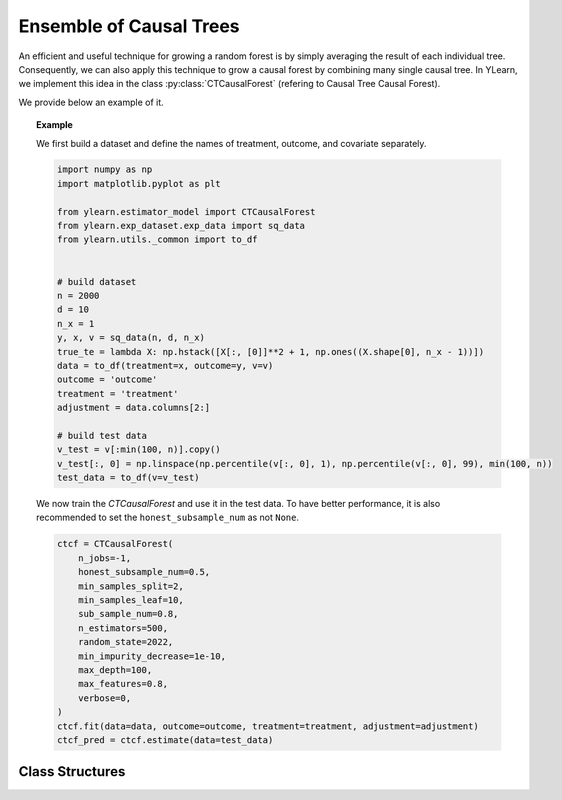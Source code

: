 ************************
Ensemble of Causal Trees
************************

An efficient and useful technique for growing a random forest is by simply averaging the result of each
individual tree. Consequently, we can also apply this technique to grow a causal forest by combining many single causal tree.
In YLearn, we implement this idea in the class :py:class:`CTCausalForest` (refering to Causal Tree Causal Forest).

We provide below an example of it.

.. topic:: Example
    
    We first build a dataset and define the names of treatment, outcome, and covariate separately.

    .. code-block:: python

        import numpy as np
        import matplotlib.pyplot as plt

        from ylearn.estimator_model import CTCausalForest
        from ylearn.exp_dataset.exp_data import sq_data
        from ylearn.utils._common import to_df


        # build dataset
        n = 2000
        d = 10     
        n_x = 1
        y, x, v = sq_data(n, d, n_x)
        true_te = lambda X: np.hstack([X[:, [0]]**2 + 1, np.ones((X.shape[0], n_x - 1))])
        data = to_df(treatment=x, outcome=y, v=v)
        outcome = 'outcome'
        treatment = 'treatment'
        adjustment = data.columns[2:]

        # build test data
        v_test = v[:min(100, n)].copy()
        v_test[:, 0] = np.linspace(np.percentile(v[:, 0], 1), np.percentile(v[:, 0], 99), min(100, n))
        test_data = to_df(v=v_test)
    
    We now train the `CTCausalForest` and use it in the test data. To have better performance, it is also recommended to set the ``honest_subsample_num``
    as not ``None``.

    .. code-block:: python

        ctcf = CTCausalForest(
            n_jobs=-1, 
            honest_subsample_num=0.5,
            min_samples_split=2,
            min_samples_leaf=10, 
            sub_sample_num=0.8, 
            n_estimators=500, 
            random_state=2022, 
            min_impurity_decrease=1e-10, 
            max_depth=100, 
            max_features=0.8,
            verbose=0,
        )
        ctcf.fit(data=data, outcome=outcome, treatment=treatment, adjustment=adjustment)
        ctcf_pred = ctcf.estimate(data=test_data)

Class Structures
================

.. py:class:: ylearn.estimator_model.CTCausalForest(n_estimators=100, *, sub_sample_num=None, max_depth=None, min_samples_split=2, min_samples_leaf=1, max_features=1.0, min_impurity_decrease=0.0, n_jobs=None, random_state=None, ccp_alpha=0.0, is_discrete_treatment=True, is_discrete_outcome=False, verbose=0, warm_start=False, honest_subsample_num=None,)

    :param int, default=100 n_estimators: The number of trees for growing the CTCausalForest.

    :param int or float, default=None sub_sample_num: The number of samples to train each individual tree.
        - If a float is given, then the number of ``sub_sample_num*n_samples`` samples will be sampled to train a single tree
        - If an int is given, then the number of ``sub_sample_num`` samples will be sampled to train a single tree

    :param int, default=None max_depth: The max depth that a single tree can reach. If ``None`` is given, then there is no limit of
        the depth of a single tree.
    
    :param int, default=2 min_samples_split: The minimum number of samples required to split an internal node:
        - If int, then consider `min_samples_split` as the minimum number.
        - If float, then `min_samples_split` is a fraction and
          `ceil(min_samples_split * n_samples)` are the minimum
          number of samples for each split.

    :param int or float, default=1 min_samples_leaf: The minimum number of samples required to be at a leaf node.
        A split point at any depth will only be considered if it leaves at
        least ``min_samples_leaf`` training samples in each of the left and
        right branches.  This may have the effect of smoothing the model,
        especially in regression.
            
            - If int, then consider `min_samples_leaf` as the minimum number.
            - If float, then `min_samples_leaf` is a fraction and `ceil(min_samples_leaf * n_samples)` are the minimum number of samples for each node.
    
    :param int, float or {"sqrt", "log2"}, default=None max_features: The number of features to consider when looking for the best split:
        
            - If int, then consider `max_features` features at each split.
            - If float, then `max_features` is a fraction and `int(max_features * n_features)` features are considered at each split.
            - If "sqrt", then `max_features=sqrt(n_features)`.
            - If "log2", then `max_features=log2(n_features)`.
            - If None, then `max_features=n_features`.

    :param int random_state: Controls the randomness of the estimator.

    :param float, default=0.0 min_impurity_decrease: A node will be split if this split induces a decrease of the impurity
        greater than or equal to this value.
    
    :param int, default=None n_jobs: The number of jobs to run in parallel. :meth:`fit`, :meth:`estimate`, 
        and :meth:`apply` are all parallelized over the
        trees. ``None`` means 1 unless in a :obj:`joblib.parallel_backend`
        context. ``-1`` means using all processors. See :term:`Glossary
        <n_jobs>` for more details.

    :param int, default=0 verbose: Controls the verbosity when fitting and predicting

    :param int or float, default=None honest_subsample_num: The number of samples to train each individual tree in an honest manner. Typically set this value will have better performance. Use all ``sub_sample_num`` if ``None`` is given.
        - If a float is given, then the number of ``honest_subsample_num*sub_sample_num`` samples will be used to train a single tree while the rest ``(1 - honest_subsample_num)*sub_sample_num`` samples will be used to label the trained tree.
        - If an int is given, then the number of ``honest_subsample_num`` samples will be sampled to train a single tree while the rest ``sub_sample_num - honest_subsample_num`` samples will be used to label the trained tree.

    .. py:method:: fit(data, outcome, treatment, adjustment=None, covariate=None)
        
        Fit the model on data to estimate the causal effect.

        :param pandas.DataFrame data: The input samples for the est_model to estimate the causal effects
            and for the CEInterpreter to fit.
        :param list of str, optional outcome: Names of the outcomes.
        :param list of str, optional treatment: Names of the treatments.
        :param list of str, optional, default=None covariate: Names of the covariate vectors.
        :param list of str, optional, default=None adjustment: This will be the same as the covariate.
        :param ndarray, optional, default=None sample_weight: Weight of each sample of the training set.
        
        :returns: Fitted CTCausalForest
        :rtype: instance of CTCausalForest

    .. py:method:: estimate(data=None)

        Estimate the causal effect of the treatment on the outcome in data.

        :param pandas.DataFrame, optional, default=None data: If None, data will be set as the training data.

        :returns: The estimated causal effect.
        :rtype: ndarray or float, optional


    .. .. py:method:: decision_path(*, data=None, wv=None)

    ..     Return the decision path.

    ..     :param numpy.ndarray, default=None wv: The input samples as an ndarray. If None, then the DataFrame data
    ..         will be used as the input samples.
    ..     :param pandas.DataFrame, default=None data: The input samples. The data must contains columns of the covariates
    ..         used for training the model. If None, the training data will be
    ..         passed as input samples.

    ..     :returns: Return a node indicator CSR matrix where non zero elements
    ..         indicates that the samples goes through the nodes.
    ..     :rtype: indicator : sparse matrix of shape (n_samples, n_nodes)

    .. py:method:: apply(*, v)

        Apply trees in the forest to X, return leaf indices.
        
        :param numpy.ndarray, v: The input samples. Internally, its dtype will be converted to
            ``dtype=np.float32``.

        :returns: For each datapoint v_i in v and for each tree in the forest,
            return the index of the leaf v ends up in.
        :rtype: v_leaves : array-like of shape (n_samples, )

    .. py:property:: feature_importance

        :returns: Normalized total reduction of criteria by feature (Gini importance).
        :rtype: ndarray of shape (n_features,)